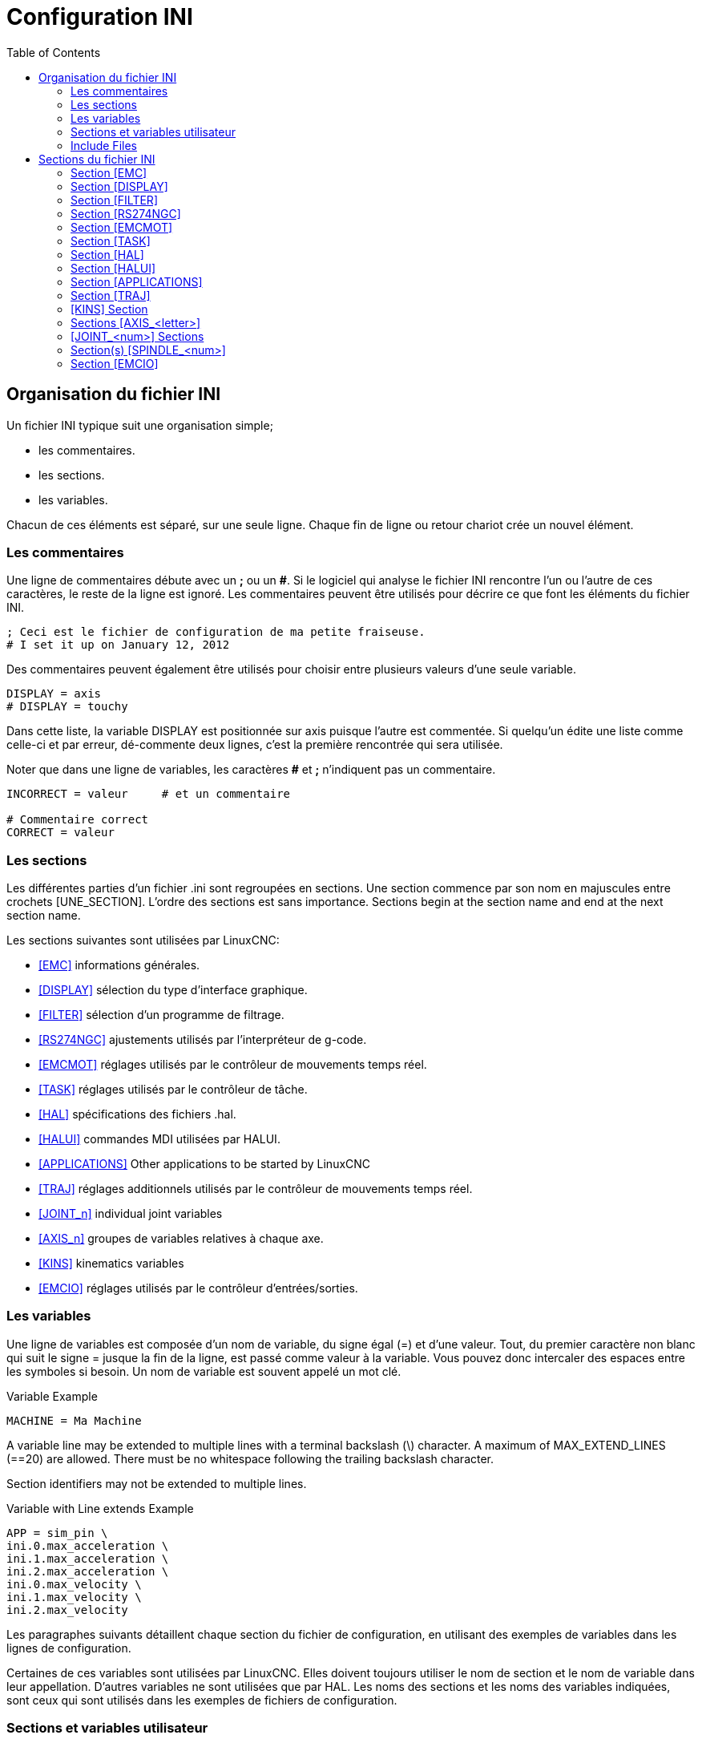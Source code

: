 :lang: fr
:toc:

[[cha:ini-configuration]]
= Configuration INI(((INI Configuration)))

// Custom lang highlight
// must come after the doc title, to work around a bug in asciidoc 8.6.6
:ini: {basebackend@docbook:'':ini}
:hal: {basebackend@docbook:'':hal}
:ngc: {basebackend@docbook:'':ngc}

== Organisation du fichier INI(((Fichier INI,Composants)))

Un fichier INI typique suit une organisation simple;

* les commentaires.
* les sections.
* les variables.

Chacun de ces éléments est séparé, sur une seule ligne. Chaque fin de
ligne ou retour chariot crée un nouvel élément.

=== Les commentaires (((Fichier INI,Composants,Commentaires)))

Une ligne de commentaires débute avec un *;* ou un *#*. Si le logiciel qui
analyse le fichier INI rencontre l'un ou l'autre de ces caractères, le
reste de la ligne est ignoré. Les commentaires peuvent être utilisés
pour décrire ce que font les éléments du fichier INI.

----
; Ceci est le fichier de configuration de ma petite fraiseuse.
# I set it up on January 12, 2012
----

Des commentaires peuvent également être utilisés pour choisir entre
plusieurs valeurs d'une seule variable.

----
DISPLAY = axis
# DISPLAY = touchy
----

Dans cette liste, la variable DISPLAY est positionnée sur
axis puisque l'autre est commentée. Si quelqu'un édite une
liste comme celle-ci et par erreur, dé-commente deux lignes, c'est la
première rencontrée qui sera utilisée.

Noter que dans une ligne de variables, les caractères *#* et *;*
n'indiquent pas un commentaire.

----
INCORRECT = valeur     # et un commentaire

# Commentaire correct
CORRECT = valeur
----

[[sub:ini:sections]]
=== Les sections(((Fichier INI,Composants,Sections)))

Les différentes parties d'un fichier .ini sont regroupées en sections.
Une section commence par son nom en majuscules entre crochets [UNE_SECTION].
L'ordre des sections est sans importance. Sections begin at the section
name and end at the next section name.

Les sections suivantes sont utilisées par LinuxCNC:

* <<sub:ini:sec:emc,[EMC]>> informations générales.
* <<sub:ini:sec:display,[DISPLAY]>> sélection du type d'interface graphique.
* <<sub:ini:sec:filter,[FILTER]>> sélection d'un programme de filtrage.
* <<sub:ini:sec:rs274ngc,[RS274NGC]>> ajustements utilisés par l'interpréteur de g-code.
* <<sub:ini:sec:emcmot,[EMCMOT]>> réglages utilisés par le contrôleur de mouvements temps réel.
* <<sub:ini:sec:task,[TASK]>> réglages utilisés par le contrôleur de tâche.
* <<sub:ini:sec:hal,[HAL]>> spécifications des fichiers .hal.
* <<sub:ini:sec:halui,[HALUI]>> commandes MDI utilisées par HALUI.
* <<sub:ini:sec:applications,[APPLICATIONS]>> Other applications to be started by LinuxCNC
* <<sub:ini:sec:traj,[TRAJ]>> réglages additionnels utilisés par le contrôleur de mouvements temps réel.
* <<sub:ini:sec:joint-num,[JOINT_n]>> individual joint variables
* <<sub:ini:sec:axis-letter,[AXIS_n]>> groupes de variables relatives à chaque axe.
* <<sub:ini:sec:kins,[KINS]>> kinematics variables
* <<sub:ini:sec:emcio,[EMCIO]>> réglages utilisés par le contrôleur d'entrées/sorties.

[[sub:ini:variables]]
=== Les variables(((Fichier INI,Composants,Variables)))

Une ligne de variables est composée d'un nom de variable, du signe
égal (=) et d'une valeur. Tout, du premier caractère non blanc qui suit
le signe = jusque la fin de la ligne, est passé comme valeur à la
variable. Vous pouvez donc intercaler des espaces entre les symboles si
besoin. Un nom de variable est souvent appelé un mot clé.

.Variable Example
----
MACHINE = Ma Machine
----

A variable line may be extended to multiple lines with a terminal backslash (\)
character.  A maximum of MAX_EXTEND_LINES (==20) are allowed.  There must be no
whitespace following the trailing backslash character.

Section identifiers may not be extended to multiple lines.

.Variable with Line extends Example
----
APP = sim_pin \
ini.0.max_acceleration \
ini.1.max_acceleration \
ini.2.max_acceleration \
ini.0.max_velocity \
ini.1.max_velocity \
ini.2.max_velocity
----

Les paragraphes suivants détaillent chaque section du fichier de configuration, en utilisant des exemples de variables dans les lignes
de configuration.

Certaines de ces variables sont utilisées par LinuxCNC. Elles doivent toujours utiliser le nom de section et le nom de variable dans leur
appellation. D'autres variables ne sont utilisées que par HAL. Les noms des sections et les noms des variables indiquées, sont ceux qui sont
utilisés dans les exemples de fichiers de configuration.

[[sub:ini:custom]]
=== Sections et variables utilisateur(((Fichier INI,Composants,Sections et variables utilisateur)))

Certaines configurations utilisent des sections utilisateur et des variables
personnalisées pour regrouper les paramètres en un seul emplacement pour améliorer la lisibilité du fichier INI.

Pour ajouter une variable utilisateur à une section LinuxCNC, inclure simplement
cette variable dans la section souhaitée.

.Exemple de variable utilisateur
----
[JOINT_0]
TYPE = LINEAR
...
SCALE = 16000
----

Pour utiliser une section de variable utilisateur dans un fichier HAL, ajouter
la section et la variable dans le fichier INI.

.Exemple de section utilisateur
----
[PROBE]
Z_FEEDRATE = 50
Z_OFFSET = 12
Z_SAFE_DISTANCE = -10
----

Pour utiliser une variable utilisateur dans un fichier HAL, utiliser les noms
de section et de variable en lieu et place de leurs valeurs.

.Exemple d'utilisation dans un fichier HAL
----
setp offset.1.offset [PROBE]Z_OFFSET
setp stepgen.0.position-scale [JOINT_0]SCALE
----

[NOTE]
La valeur stockée dans la variable doit correspondre au type spécifié pour la
pin du composant.

To use the custom variables in G-code, use the global variable syntax
`#<_ini[section]variable>`. The following example shows a simple
Z-axis touch-off routine for a router or mill using a probe plate.

.G-code Example
[source,{ngc}]
---------------------------------------------------------------------
G91
G38.2 Z#<_ini[probe]z_safe_distance> F#<_ini[probe]z_feedrate>
G90
G1 Z#5063
G10 L20 P0 Z#<_ini[probe]z_offset>
---------------------------------------------------------------------

[[sub:ini:include]]
=== Include Files(((Fichier INI,Composants,Include)))

An INI file may include the contents of another file by using a #INCLUDE directive.

.#INCLUDE Format
----
#INCLUDE filename
----

The filename can be specified as:

* a file in the same directory as the INI file
* a file located relative to the working directory
* an absolute file name (starts with a /)
* a user-home-relative file name (starts with a ~)

Multiple #INCLUDE directives are supported.

.#INCLUDE Examples
----
#INCLUDE joint_0.inc
#INCLUDE ../parallel/joint_1.inc
#INCLUDE below/joint_2.inc
#INCLUDE /home/myusername/myincludes/display.inc
#INCLUDE ~/linuxcnc/myincludes/rs274ngc.inc
----

The #INCLUDE directives are supported for one level of expansion only -- an
included file may not include additional files.  The recommended file extension
is .inc.  Do not use a file extension of .ini for included files.

[[sec:ini:sections]]
== Sections du fichier INI(((Fichier INI,Sections)))

[[sub:ini:sec:emc]]
=== Section [EMC](((Fichier INI,Sections,Section [EMC])))

* 'VERSION = $Revision: 1.5 $' - Le numéro de version du fichier INI. La valeur indiquée ici semble étrange, car elle est automatiquement mise
  à jour lors de l'utilisation du système de contrôle de révision. C'est une bonne idée de changer ce numéro à chaque fois que vous modifiez
  votre fichier. Si vous voulez le modifier manuellement, il suffit de changer le numéro sans toucher au reste.
* 'MACHINE = ma machine' - C'est le nom du contrôleur, qui est imprimé dans
  le haut de la plupart des fenêtres. Vous pouvez insérer ce que vous voulez ici
  tant que ça reste sur une seule ligne.
* 'DEBUG = 0' - Niveau de débogage 0 signifie qu'aucun message ne sera affiché
  dans le terminal pendant le fonctionnement de LinuxCNC. Les drapeaux de débogage
  ne sont généralement utiles que pour les développeurs.

[[sub:ini:sec:display]]
=== Section [DISPLAY](((Fichier INI,Sections,Section [DISPLAY])))

Les différentes interfaces graphiques utilisent différentes options
qui ne sont pas supportées par toutes les interfaces utilisateur.
Les deux principales interfaces pour LinuxCNC sont 'AXIS' et 'Touchy'.
Axis est une interface pour une utilisation avec un ordinateur
classique et
son moniteur, Touchy est à utiliser avec les ordinateurs à écran tactile.
Pour plus d'informations, voire la section Interfaces du
Manuel de l'utilisateur.

* 'DISPLAY = axis' - Le nom de l'interface graphique à utiliser. Les options
  disponibles sont les suivantes: 'axis',(((axis))) 'touchy',(((touchy))), 'tklinuxcnc',(((tklinuxcnc)))
* 'POSITION_OFFSET = RELATIVE' - Le système de coordonnées (RELATIVE ou MACHINE)
  à utiliser au démarrage de l'interface utilisateur. Le système de coordonnées
  RELATIVE reflète le G92 et le décalage d'origine G5x actuellement actifs.
* 'POSITION_FEEDBACK = ACTUAL' - Valeur de la position (COMMANDED ou ACTUAL) à
  afficher au démarrage de l'interface utilisateur. La position COMMANDED est la
  position exacte requise par LinuxCNC.
  La position ACTUAL est la position
  retournée par l'électronique des moteurs.
* 'DRO_FORMAT_MM = %+08.6f' - Over-ride the default DRO formatting in metric
  mode. (normally 3 decimal places, padded with spaces to 6 digits to the left)
  the example above will pad with zeros, display 6 decimal digits and force
  display of a + sign for positive numbers. Formatting follows Python practice.
  https://docs.python.org/2/library/string.html#format-specification-mini-language
  an error will be raised if the format can not accept a floating-point value.
* 'DRO_FORMAT_IN = % 4.1f' - Over-ride the default DRO formatting in imperial
  mode. (normally 4 decimal places, padded with spaces to 6 digits to the left)
  the example above will display only one decimal digit. Formatting follows
  Python practice.
  https://docs.python.org/2/library/string.html#format-specification-mini-language
  An error will be raised if the format can not accept a floating-point value.
* 'CONE_BASESIZE = .25' - Over-ride the default cone/tool base size of .5 in
  the graphics display
* 'MAX_FEED_OVERRIDE = 1.2' - La correction de vitesse maximum que l'opérateur
  peut utiliser. 1.2 signifie 120% de la vitesse programmée.
* 'MIN_SPINDLE_OVERRIDE = 0.5' - Correction de vitesse minimum de broche que
  l'opérateur pourra utiliser. 0.5 signifie 50% de la vitesse de broche
  programmée. (utile si il est dangereux de démarrer un programme avec une vitesse de broche trop basse).
* 'MIN_SPINDLE_0_OVERRIDE = 0.5' - The minimum spindle override the user may
  select. 0.5 means 50% of the programmed spindle speed. (This is used to
  set the minimum spindle speed).
  On multi spindle machine there will be entries for each spindle number. Qtvcp only.
* 'MAX_SPINDLE_OVERRIDE = 1.0' - Correction de vitesse maximum de broche que
  l'opérateur pourra utiliser. 1.0 signifie 100% de la vitesse de broche programmée.
* 'MAX_SPINDLE_0_OVERRIDE = 1.0' - The maximum feed override the user may select.
  1.2 means 120% of the programmed feed rate.
  On multi spindle machine there will be entries for each spindle number. Qtvcp only
* 'DEFAULT_SPINDLE_SPEED = 100' - Vitesse de broche par défaut quand celle-ci
  démarre en mode manuel. Dans AXIS, si cette variable est absente, la vitesse
  de démarrage est alors fixée à 1 tr/mn. Ce n'est pas la vitesse minimum.
  - _deprecated_ - use the [SPINDLE_n] section instead
* 'DEFAULT_SPINDLE_0_SPEED = 100' - The default spindle RPM when the spindle
  is started in manual mode. On multi spindle machine there will be entries for each spindle number. Qtvcp only
  - _deprecated_ - use the [SPINDLE_n] section instead
* 'SPINDLE_INCREMENT = 200' - The increment used when clicking increase/decrease buttons Qtvcp only
  - _deprecated_ - use the [SPINDLE_n] section instead
* 'MIN_SPINDLE_0_SPEED = 1000' - The minimum RPM that can be manually selected.
  On multi spindle machine there will be entries for each spindle number. Qtvcp only
  - _deprecated_ - use the [SPINDLE_n] section instead
* 'MAX_SPINDLE_0_SPEED = 20000' - The maximum RPM that can be manually selected.
  On multi spindle machine there will be entries for each spindle number. Qtvcp only
  - _deprecated_ - use the [SPINDLE_n] section instead
* 'PROGRAM_PREFIX = ~/linuxcnc/nc_files' - Répertoire par défaut des fichiers
  de g-codes et emplacement des M-codes définis par l'utilisateur.
  Les recherches de fichiers s'effectueront d'abords dans cet emplacement,
  avant les chemins des sous-programmes et des fichiers M utilisateur, si   il est spécifié dans la section [RS274NGC].
* 'INTRO_GRAPHIC = linuxcnc.gif' - L'image affichée sur l'écran d'accueil.
* 'INTRO_TIME = 5' - Durée d'affichage de l'écran d'accueil.
* 'CYCLE_TIME = 0.05' - Cycle time in seconds that display will sleep between   polls.
  Depending on the screen, this can be in seconds or ms (ms preferred).
  This is often the update rate rather then sleep time between updates.
  If the update time is not set right the screen can become unresponsive or very jerky.
  A value of 100ms (0.1 seconds) is a common setting though a range of 50 - 200ms (.05 - .2 seconds) may be useable.
  An under powered CPU may see improvement with a longer setting. Usually the default is fine.

[NOTE]
The following [DISPLAY] items are used by GladeVCP, see the
gladevcp:embeding-tab,embedding a tab section of the GladeVCP Chapter.
//<<gladevcp:integration-onglet,embedding a tab>> section of the GladeVCP Chapter. FIXME once gladevcp_es.adoc will be there

* 'EMBED_TAB_NAME=GladeVCP demo'
* 'EMBED_TAB_COMMAND=halcmd loadusr -Wn gladevcp gladevcp -c gladevcp -x {XID} -u ./gladevcp/hitcounter.py ./gladevcp/manual-example.ui'

[NOTE]
Different user interface programs use different options, and not every
option is supported by every user interface.
See <<cha:axis-gui,AXIS GUI>> document for AXIS details.
See <<cha:gmoccapy,gmoccapy>> document for Gmoccapy details.

* 'DEFAULT_LINEAR_VELOCITY = .25' - Vitesse minimum par défaut pour les jogs
  linéaires, en unités machine par seconde. Seulement utilisé dans l'interface AXIS.
* 'MIN_VELOCITY = .01' - Valeur approximative minimale du curseur de vitesse de jog.
* 'MAX_LINEAR_VELOCITY = 1.0' - Vitesse maximum par défaut pour les jogs linéaires, en unités machine par seconde. Seulement utilisé dans l'interface AXIS.
* 'MIN_LINEAR_VELOCITY = .01' - Approximativement la valeur minimale du curseur de vitesse de jog.
* 'DEFAULT_ANGULAR_VELOCITY = .25' - Vitesse minimum par défaut pour les jogs angulaires, en unités machine par seconde. Seulement utilisé dans l'interface AXIS.
* 'MIN_ANGULAR_VELOCITY = .01' - Valeur approximative minimale du curseur de vitesse angulaire de jog.
* 'MAX_ANGULAR_VELOCITY = 1.0' - Vitesse maximum par défaut pour les jogs angulaires, en unités machine par seconde. Seulement utilisé dans l'interface AXIS.
* 'INCREMENTS = 1 mm, .5 mm, ...' - Définit les incréments disponibles pour   le jog incrémental. Les incréments peuvent être utilisés pour remplacer la
  valeur par défaut. Ces valeurs doivent contenir des nombres décimaux
  (ex. 0.1000) ou des nombres fractionnaires (ex. 1/16), éventuellement suivis
  par une unité parmi 'cm', 'mm', 'um', 'inch', 'in' ou 'mil'. Si aucune unité n'est spécifiée, les unités natives de la machine seront utilisées.
  Distances métriques et impériales peuvent être mélangées +
  'INCREMENTS = 1 inch, 1 mil, 1 cm, 1 mm, 1 um' sont des entrées valides.
* 'GRIDS = 10 mm, 1 in, ...' - Defines the preset values for grid lines.
  The value is interpreted the same way as 'INCREMENTS'.
* 'OPEN_FILE = /chemin/complet/du/fichier.ngc'
  Le fichier ngc à utiliser au démarrage d'AXIS. Utilisez une chaîne vide ""
  et aucun fichier ne sera chargé au démarrage.
* 'EDITOR = gedit' - L'éditeur à utiliser lors du choix 'Éditer fichier' du
  menu d'AXIS, pour éditer le G-code. Ceci doit être configuré pour que cet item
  de menu s'active. Une autre possibilité valide
  est: 'gnome-terminal -e nano'.
* 'TOOL_EDITOR = tooledit' - L'éditeur de texte à utiliser pour éditer les
  tables d'outils. (par exemple en sélectionnant "Fichiers > Éditer la table.
  d'outils" dans le menu d'Axis). D'autres entrées comme 'gedit',
  'gnome-terminal -e vim', 'gvim' ou 'nano' sont valides.
* 'PYVCP = /filename.xml' - Le fichier de description du panneau PyVCP.
  Voir la section PyVCP.
* 'PYVCP_POSITION = BOTTOM' - The placement of the PyVCP panel in the AXIS user interface.
  If this variable is omitted the panel will default to the right side. The only valid
  alternative is BOTTOM. See the <<cha:pyvcp,PyVCP Chapter>> for more information.
* 'LATHE = 1' - Passe l'affichage en mode tour, avec vue de dessus et la visu soit en rayon, soit en diamètre.
* 'BACK_TOOL_LATHE = 1' - Any non-empty value (including "0") causes axis to use "back tool lathe mode" with inverted X axis.
* 'FOAM = 1' - Any non-empty value (including "0") causes axis to change the display for foam-cutter mode.
* 'GEOMETRY = XYZABCUVW' - Controls the *preview* and *backplot* of motion.
  This item consists of a sequence of axis letters and control characters:

. The letters X,Y,Z specify translation along the named coordinate.
. The letters A,B,C specify rotation about the corresponding axes X,Y,Z.
. The letters U,V,W specify translation along the related axes X,Y,Z.
. Each letter specified must occur in [TRAJ]COORDINATES to have an effect.
. A "*-*" character preceding any letter inverts the direction of the operation.
. The translation and rotation operations are evaluated *right-to-left*.
  So using GEOMETRY=XYZBC specifies a C rotation followed by a B rotation
  followed by Z,Y,X translations.  (The ordering of consecutive translation
  letters is immaterial.)
. If the "*!*" special character appears anywhere in the sequence, rotations
  for the A,B,C axis letters respect the offsets (G5x, G92) applied to X,Y,Z.
. The proper GEOMETRY string depends on the machine configuration and
  the kinematics used to control it. The order of the letters is important.
  For example, rotating around C then B is different than rotating
  around B then C.
. Rotations are by default applied with respect to the machine origin.
  Example: GEOMETRY=CXYZ first translates the control point to X,Y,Z and then
  performs a C rotation about the Z axis centered at the machine origin.
. Rotations applied after translations may use the "*!*" provision to
  act with respect to the current machine offset. Example: GEOMETRY=!CXYZ
  translates the control point to the X,Y,Z position and then performs
  a C rotation about the machine origin displaced by the current G5x,G92
  X,Y,Z offsets.  (Changing offsets may require a program reload).
. UVW translation example: GEOMETRY=XYZUVW causes UVW to move in the
  coordinate system of the tool and XYZ to move in the coordinate system
  of the material.
. Foam-cutting machines (FOAM = 1) should specify "XY;UV" or leave the
  value blank even though this value is presently ignored in foam-cutter
  mode.
  A future version may define what ";" means, but if it does "XY;UV"
  will mean the same as the current foam default.

[NOTE]
If no [DISPLAY]GEOMETRY is included in the inifile, a default is provided
by the [DISPLAY]DISPLAY gui program (typically "XYZABCUVW")

* 'ARCDIVISION = 64' - Ajuste la valeur de prévisualisation des arcs. Les arcs sont visualisés en les divisant par un nombre de lignes droites; un semi-cercle
  est divisé en 'ARCDIVISION' de tronçons. Les valeurs élevées donnent une meilleure précision à la pré-visualisation, mais sont plus lentes et donne un
  écran plus saccadé. Les petites valeurs sont moins précises mais plus rapides, l'affichage résultant est plus rapide. La valeur par défaut de 64
  signifie qu'un cercle de 3 pouces maximum sera affiché dans moins de 3 centièmes de mm, (.03%).footnote:[ Dans LinuxCNC 2.4 et précédents,
  la valeur par défaut était de 128.]
* 'MDI_HISTORY_FILE =' - Le nom du fichier d'historique des commandes MDI.
  Si rien n'est spécifié, Axis enregistrera cet historique dans '.axis_mdi_history' dans le répertoire home de l'utilisateur. C'est très
  pratique dans le cas de multiples configurations sur la même machine.
* 'JOG_AXES =' - The order in which jog keys are assigned to axis letters.
  The left and right arrows are assigned to the first axis letter, up and down to the second,
  page up/page down to the third, and left and right bracket to the fourth.
  If unspecified, the default is determined from the [TRAJ]COORDINATES, [DISPLAY]LATHE and [DISPLAY]FOAM values.
* 'JOG_INVERT =' - For each axis letter, the jog direction is inverted.
  The default is "X" for lathes and blank otherwise.

[NOTE]
The settings for 'JOG_AXES' and 'JOG_INVERT' apply to world mode jogging by axis coordinate letter
and are in effect while in world mode after successful homing. When operating in joint
mode prior to homing, keyboard jog keys are assigned in a fixed sequence:
left/right: joint0,
up/down: joint1, page up/page down: joint2, left/right bracket: joint3

* 'USER_COMMAND_FILE = mycommands.py' -- The name of an optional, configuration-specific
  python file sourced by the axis gui instead of the user-specific file `~/.axisrc`.

[NOTE]
The following [DISPLAY] item is used by the TKLinuxCNC interface only.

* 'HELP_FILE = tklinucnc.txt' - Path to help file.

[[sub:ini:sec:filter]]
=== Section [FILTER](((Fichier INI,Sections,Section [FILTER])))

AXIS a la possibilité d'envoyer les fichiers chargés au travers d'un programme de
filtrage. Ce filtrage peut réaliser toutes sortes de tâches. Parfois aussi simple
que s'assurer que le programme se termine bien par M2, ou parfois aussi compliqué
que détecter si le fichier d'entrée est une image et en générer le G-code pour graver la forme qu'il à ainsi défini.
La section '[FILTER]' du fichier INI, contrôle comment les filtres fonctionnent.
Premièrement, pour chaque type de fichier, écrire une ligne 'PROGRAM_EXTENSION'.
Puis, spécifier le programme à exécuter pour chaque type de filtre. Ce
programme reçoit le nom du fichier d'entrée dans son premier argument, il
doit écrire le code RS274/NGC sur la sortie standard. C'est cette sortie qui
sera affichée dans la zone de texte, pré-visualisée dans la zone du parcours
d'outil et enfin, exécutée par LinuxCNC quand il sera mis en marche.

* `PROGRAM_EXTENSION = .extension Description`

Si votre fichier de sortie est tout en majuscules, vous devez ajouter
la ligne suivante:

----
PROGRAM_EXTENSION = .NGC XYZ Post Processor
----

Les lignes suivantes ajoutent le support pour le convertisseur 'image-to-gcode'
fourni avec LinuxCNC:

----
PROGRAM_EXTENSION = .png,.gif,.jpg # Greyscale Depth Image
  png = image-to-gcode
  gif = image-to-gcode
  jpg = image-to-gcode
----

An example of a custom G-code converter located in the linuxcnc directory.

----
PROGRAM_EXTENSION = .gcode 3D Printer
  gcode = /home/mill/linuxcnc/convert.py
----

NOTE: The program file associated with an extension must have either the full
path to the program or be located in a directory that is on the system path.

Il est également possible de spécifier un interpréteur:

----
PROGRAM_EXTENSION = .py Python Script
  py = python
----

De cette façon, n'importe quel script Python pourra être ouvert et ses sorties
seront traitées comme du g-code. Un exemple de script de ce genre est disponible: nc_files/holecircle.py.
Ce script crée le G-code pour percer une série de trous séquents à la périphérie d'un cercle.
De nombreux générateurs de G-code sont par ailleurs disponibles sur le wiki:
http://wiki.linuxcnc.org/cgi-bin/wiki.pl?Simple_LinuxCNC_G-Code_Generators[à la
page des générateurs de G-code].

Les filtres Python doivent utiliser la fonction 'print' pour sortir le résultat dans Axis.

Cet exemple de programme filtre un fichier et ajoute un axe W correspondant à
l'axe Z. Il marchera selon la présence d'un espace entre chaque mot d'axe.

----
#!/usr/bin/env python3

import sys

def main(argv):

  openfile = open(argv[0], 'r')
  file_in = openfile.readlines()
  openfile.close()

  file_out = []
  for line in file_in:
    # print(line)
    if line.find('Z') != -1:
      words = line.rstrip('\n')
      words = words.split(' ')
      newword = ''
      for i in words:
        if i[0] == 'Z':
          newword = 'W'+ i[1:]
      if len(newword) > 0:
        words.append(newword)
        newline = ' '.join(words)
        file_out.append(newline)
    else:
      file_out.append(line)
  for item in file_out:
    print("%s" % item)

if __name__ == "__main__":
  main(sys.argv[1:])
----

* `FILTER_PROGRESS=%d`
  Si la variable d'environnement AXIS_PROGRESS_BAR est activée, alors les lignes
  écrites sur stderr de la forme ci-dessus activeront la barre de progression d'AXIS qui donnera le pourcentage. Cette fonctionnalité devrait être utilisée par tous les filtres susceptibles de
  fonctionner pendant un long moment.

[[sub:ini:sec:rs274ngc]]
=== Section [RS274NGC](((Fichier INI,Sections,Section [RS274NGC])))

* 'PARAMETER_FILE = monfichier.var' - (((PARAMETER FILE)))
  Le fichier situé dans le même répertoire que le fichier INI qui contiendra les paramètres
  utilisés par l'interpréteur (enregistré entre chaque lancement).
* 'ORIENT_OFFSET = 0' - (((ORIENT OFFSET )))
  Une valeur flottante ajoutée au paramètre R d'une opération <<mcode:m19,d'orientation de la broche par M19>>. Utilisée pour
  définir une position zéro quelconque quelle que soit l'orientation de montage du codeur de broche.
* 'RS274NGC_STARTUP_CODE = G17 G20 G40 G49 G64 P0.001 G80 G90 G92 G94 G97 G98' - (((RS274NGC STARTUP CODE)))
  Une chaine de codes NGC qui sera utilisée
  pour initialiser l'interpréteur. Elle ne se substitue pas à la
  spécification des G-codes modaux du début de chaque fichier ngc. Les
  codes modaux des machines diffèrent, ils pourraient être modifiés par
  les G-codes interprétés plutôt dans la session.
* 'SUBROUTINE_PATH = ncsubroutines:/tmp/testsubs:lathesubs:millsubs' - (((SUBROUTINE PATH)))
  Spécifie une liste, séparée par (:) d'au maximum 10
  répertoires dans lesquels seront cherchés les fichier de sous-programme
  spécifiés dans le g-code. Ces répertoires sont inspectés après que ne le
  soit [DISPLAY]PROGRAM_PREFIX (si il est spécifié) et avant que ne le soit
  [WIZARD]WIZARD_ROOT (si il est spécifié). les recherches s'effectuent dans
  l'ordre dans lequel les chemins sont listés. La première occurrence avec le
  sous-programme recherché est utilisée. Les répertoires sont spécifiés
  relativement au répertoire courant du fichier INI ou par des chemins
  absolus. La liste ne doit contenir aucun espace blanc.
* 'CENTER_ARC_RADIUS_TOLERANCE_INCH = n' Default 0.00005
* 'CENTER_ARC_RADIUS_TOLERANCE_MM = n' Default 0.00127
* 'USER_M_PATH = myfuncs:/tmp/mcodes:experimentalmcodes' - (((USER M PATH)))
  Spécifie une liste de répertoires, séparés par (:) (sans aucun espace blanc) pour les fonctions définies par l'utilisateur. Les
  répertoires sont spécifiés par rapport au répertoire courant pour les
  fichiers ini ou en chemins absolus. La liste ne doit contenir aucun espace blanc.
+
Une recherche est faite pour chaque fonction utilisateur définie possible, typiquement
(M100-M199). L'ordre de recherche est le suivant:
+
. [DISPLAY]PROGRAM_PREFIX (si il est spécifié)
. Si [DISPLAY]PROGRAM_PREFIX n'est pas spécifié, cherche dans le répertoire par défaut: nc_files
. Recherche ensuite dans chaque répertoire de la liste [RS274NGC]USER_M_PATH
+
Le premier M1xx trouvé au cours de la recherche est utilisé pour chaque M1xx.
+
[NOTE]
'USER_DEFINED_FUNCTION_MAX_DIRS=5' - Défini le nombre maximum de répertoires au moment de la compilation.

* 'INI_VARS = 1' Default 1
  Allows G-code programs to read values from the INI file using the format #<_ini[section]name>.
  See <<sec:overview-parameters,G-code Parameters>>.
* 'HAL_PIN_VARS = 1' Default 1
  Allows G-code programs to read the values of HAL pins using the format #<_hal[Hal item]>.
  Variable access is read-only.
  See <<sec:overview-parameters,G-code Parameters>> for more details and an important caveat.
* 'RETAIN_G43 = 0' Default 0
  When set, you can  turn on G43 after loading the first tool, and then not worry about it through the program.
  When you finally unload the last tool, G43 mode is canceled.
* 'OWORD_NARGS = 0' Default 0
  If this feature is enabled then a called subroutine can determine the
  number of actual positional parameters passed by inspecting the +#<n_args>+ parameter.
* 'NO_DOWNCASE_OWORD = 0' Default 0
  Preserve case in O-word names within comments if set, enables reading of
  mixed-case HAL items in structured comments like '(debug, #<_hal[MixedCaseItem])'.
* 'OWORD_WARNONLY = 0' Default 0
  Warn rather than error in case of errors in O-word subroutines.

[NOTE]
The above six options were controlled by the 'FEATURES' bitmask
in versions of LinuxCNC prior to 2.8. This INI tag will no longer work.

[NOTE]
[WIZARD]WIZARD_ROOT est un chemin de recherche valide mais l'assistant n'est
pas encore complétement implémenté et les résultats, découlant de son utilisation, sont imprévisibles.

* 'REMAP=M400  modalgroup=10 argspec=Pq ngc=myprocedure'
  See <<cha:remap,Remap Extending G-Code>> chapter for details.
* 'ON_ABORT_COMMAND=O <on_abort> call'
  See <<cha:remap,Remap Extending G-Code>> chapter for details.

[[sub:ini:sec:emcmot]]
=== Section [EMCMOT](((Fichier INI,Sections,Section [EMCMOT])))

This section is a custom section and is not used by LinuxCNC directly. Most
configurations use values from this section to load the motion controller. For
more information on the motion controller see the <<sec:motion,Motion>>
Section.

* 'EMCMOT = motmod' - Utilise typiquement le nom du contrôleur de mouvement.
* 'BASE_PERIOD = 50000' - (((BASE PERIOD))) (HAL) Période de base des tâches, exprimée en ns.
* 'SERVO_PERIOD = 1000000' - (((SERVO PERIOD))) (hal) Période de la tâche 'Servo', exprimée également en nanosecondes.
* 'TRAJ_PERIOD = 1000000' - (((TRAJ PERIOD))) (hal) Période du 'planificateur
  de trajectoire', exprimée en nanosecondes.
* 'COMM_TIMEOUT = 1.0' - Number of seconds to wait for Motion (the
  realtime part of the motion controller) to acknowledge receipt of
  messages from Task (the non-realtime part of the motion controller).
* HOMEMOD = alternate_homing_module [home_parms=value]
  The HOMEMOD variable is optional.  If specified, use a specified (user-built)
  module instead of the default (homemod).  Module parameters (home_parms) may be
  included if supported by the named module.  The setting may be overridden
  from the command line using the -m option ($linuxcnc -h)

[[sub:ini:sec:task]]
=== Section [TASK](((Fichier INI,Sections,Section [TASK])))

* 'TASK = milltask' -
  Indique le nom de la 'tâche' exécutable. La tâche réalise différentes actions, telles que communiquer avec les interfaces utilisateur au
  dessus de NML, communiquer avec le planificateur de mouvements temps réel dans
  la mémoire partagée non-HAL, et interpréter le g-code.
  Actuellement il n'y a qu'une seule tâche exécutable qui fait sens pour
  99,9% des utilisateurs, milltask.
* 'CYCLE_TIME = 0.010' -
  Période exprimée en secondes, à laquelle TASK va tourner. Ce paramètre affecte l'intervalle de polling lors de l'attente de
  la fin d'un mouvement, lors de l'exécution d'une pause d'instruction et quand
  une commande provenant d'une interface utilisateur est acceptée. Il
  n'est généralement pas nécessaire de modifier cette valeur.

[[sub:ini:sec:hal]]
=== Section [HAL](((Fichier INI,Sections,Section [HAL])))

* 'HALFILE = example.hal' - Exécute le fichier 'example.hal' au démarrage.
  Si 'HALFILE'  est spécifié plusieurs fois, les fichiers sont exécutés dans
  l'ordre de leur apparition dans le fichier INI. Presque toutes les
  configurations auront au moins un 'HALFILE' . Les systèmes à moteurs
  pas à pas ont généralement deux de ces fichiers, un qui spécifie la
  configuration générale des moteurs 'core_stepper.hal' et un qui spécifie le brochage des sorties 'xxx_pinout.hal'.

HALFILES are found using a search.
If the named file is found in the directory containing the ini file, it is used.
If the named file is not found in this ini file directory, a search is made using a system library of halfiles.

If LinuxCNC is started with the linuxcnc script using the "-H dirname" option,
the specified dirname is prepended to the search described above so that
"dirname" is searched first.  The "-H dirname" option may be specified more
than once, directories are prepended in order.

A HALFILE may also be specified as an absolute path (when the name starts with
a '/' character).  Absolute paths are not recommended as their use may limit
relocation of configurations.

* 'HALFILE = texample.tcl [arg1 [arg2] ...]' - Execute the tcl file 'texample.tcl'
  at start up with arg1, arg2, etc as ::argv list.  Files with a .tcl suffix are
  processed as above but use haltcl for processing  See the
  <<cha:haltcl,HALTCL Chapter>> for more information.
* 'HALFILE = LIB:sys_example.hal' - Execute the system library file 'sys_example.hal' at start up.
  Explicit use of the LIB: prefix causes use of the system library HALFILE without searching the ini file directory.
* 'HALFILE = LIB:sys_texample.tcl [arg1 [arg2 ...]]' - Execute the system library file 'sys_texample.tcl' at start up.
  Explicit use of the LIB: prefix causes use of the system library HALFILE without searching the ini file directory.

HALFILE items specify files that loadrt Hal components and make signal
connections between component pins.  Common mistakes are 1) omission of the
addf statement needed to add a component's function(s) to a thread, 2)
incomplete signal (net) specifiers.  Omission of required addf statements is
almost always an error.  Signals usually include one or more input
connections and a single output (but both are not strictly required).
A system library file is provided to make checks for these conditions and
report to stdout and in a popup gui:

----
HALFILE = LIB:halcheck.tcl [nopopup]
----

[NOTE]
The LIB:halcheck.tcl line should be the last [HAL]HALFILE.
Specify the 'nopopup' option to suppress the popup message and allow immediate starting.
Connections made using a POSTGUI_HALFILE are not checked.

* 'TWOPASS=ON' - Utilise le processus 'twopass' (double passe) pour charger
  les composants HAL. Avec le processus TWOPASS, tous les fichiers [HAL]HALFILES
  sont premièrement lus et les occurrences multiples des directives à loadrt
  pour chaque module sont cumulées. Aucune commande HAL n'est exécutée à la première passe. These accumulated load commands are executed at the end of pass0.
  This accumulation allows load lines to be specified more than once for a given component (provided the names= names used are unique on each use).
  In the second pass (pass1), the HALFILES are reread and all commands except the previously executed load commands are executed.
* 'TWOPASS = nodelete verbose' - The TWOPASS feature can be activated with any non-null string including the keywords verbose and nodelete.
  The verbose keyword causes printing of details to stdout.
  The nodelete keyword preserves temporary files in /tmp.

For more information see the <<cha:hal-twopass,HAL TWOPASS>> chapter.

* 'HALCMD = command' - Exécute 'command' comme étant une simple commande hal.
  Si 'HAL' est spécifié plusieurs fois, les commandes sont exécutées dans
  l'ordre où elles apparaissent dans le fichier INI. Les lignes 'HAL'
  sont exécutées après toutes les lignes 'HALFILE'.
* 'SHUTDOWN = shutdown.hal' - Exécute le fichier 'shutdown.hal' quand LinuxCNC s'arrête. Selon les pilotes de matériel utilisés, il est ainsi possible de
  positionner les sorties sur des valeurs définies quand LinuxCNC s'arrête
  normalement. Cependant, parce qu'il n'y a aucune garantie que ce fichier sera
  exécuté (par exemple, dans le cas d'une panne de l'ordinateur), il ne
  remplace pas une véritable chaîne physique d'arrêt d'urgence ou
  d'autres dispositifs logiciels de protection des défauts de fonctionnement comme la pompe de charge ou le watchdog.
* 'POSTGUI_HALFILE = example2.hal' - (Seulement avec les interfaces TOUCHY et
  AXIS) Exécute 'example2.hal' après que l'interface graphique ait créé ses HAL pins. +
  See section <<sec:pyvcp-with-axis,pyVCP with Axis>> for more information.
* 'HALUI = halui' - adds the HAL user interface pins. +
  For more information see the <<cha:hal-user-interface,HAL User Interface>> chapter.

[[sub:ini:sec:halui]]
=== Section [HALUI](((Fichier INI,Sections,Section [HALUI])))

* 'MDI_COMMAND = G53 G0 X0 Y0 Z0' - Une commande MDI peut être exécuté en
  utilisant 'halui.mdi-command-00'. Incrémente le nombre pour chaque commande
  énumérée dans la section [HALUI].

[[sub:ini:sec:applications]]
=== Section [APPLICATIONS](((Fichier INI,Sections,Section [APPLICATIONS])))

LinuxCNC can start other applications before the specified gui is started.
The applications can be started after a specified delay to allow for
gui-dependent actions (like creating gui-specific hal pins).

* 'DELAY = value' - seconds to wait beore starting other applications.
  A delay may be needed if an application has dependencies on [HAL]POSTGUI_HALFILE actions or gui-created hal pins
  (default DELAY=0).
* 'APP = appname [arg1 [arg2 ...]]' - Application to be started.
  This specification can be included multiple times.
  The appname can be explicitly named as an absolute or tilde specified filename (first character is / or ~),
  a relative filename (first characters of filename are ./), or as a file in the inifile directory.
  If no executable file is found using these names, then the user search PATH is used to find the application. +
  Examples:
** Simulate inputs to hal pins for testing (using sim_pin -- a simple gui to set inputs to parameters,
   unconnected pins, or signals with no writers):
+
----
APP = sim_pin motion.probe-input halui.abort motion.analog-in-00
----
** Invoke halshow with a previuosly saved watchlist.
   Since linuxcnc sets the working directory to the directory for the inifile,
   you can refer to files in that directory (example: my.halshow):
+
----
APP = halshow my.halshow
----
** Alternatively, a watchlist file identified with a full pathname could be specified:
+
----
APP = halshow ~/saved_shows/spindle.halshow
----
** Open halscope using a previously saved configuration:
+
----
APP = halscope -i my.halscope
----

[[sub:ini:sec:traj]]
=== Section [TRAJ](((Fichier INI,Sections,Section [TRAJ])))

[WARNING]
====
The new Trajectory Planner (TP) is on by default.
If you have no TP settings in your [TRAJ] section - LinuxCNC defaults to: +
ARC_BLEND_ENABLE = 1 +
ARC_BLEND_FALLBACK_ENABLE = 0 +
ARC_BLEND_OPTIMIZATION_DEPTH = 50 +
ARC_BLEND_GAP_CYCLES = 4 +
ARC_BLEND_RAMP_FREQ = 100
====

La section [TRAJ] contient les paramètres généraux du module
planificateur de trajectoires de EMCMOT.

* 'ARC_BLEND_ENABLE = 1' - Turn on new TP.
  If set to 0 TP uses parabolic blending (1 segment look ahead).
  Default value 1.
* 'ARC_BLEND_FALLBACK_ENABLE = 0' - Optionally fall back to parabolic blends if the estimated speed is faster.
  However, this estimate is rough, and it seems that just disabling it gives better performance.
  Default value 0.
* 'ARC_BLEND_OPTIMIZATION_DEPTH = 50' - Look ahead depth in number of segments.
+
To expand on this a bit, you can choose this value somewhat arbitrarily.
Here's a formula to estimate how much 'depth' you need for a particular
config:
+
----
# n = v_max / (2.0 * a_max * t_c)
# where:
# n = optimization depth
# v_max = max axis velocity (UU / sec)
# a_max = max axis acceleration (UU / sec)
# t_c = servo period (seconds)
----
+
So, a machine with a maximum axis velocity of 10 IPS, a max acceleration
of 100 IPS^2, and a servo period of 0.001 sec would need:
+
10 / (2.0 * 100 * 0.001) = 50 segments to always reach maximum velocity
along the fastest axis.
+
In practice, this number isn't that important to tune, since the
look ahead rarely needs the full depth unless you have lots of very short
segments. If during testing, you notice strange slowdowns and can't
figure out where they come from, first try increasing this depth using
the formula above.
+
If you still see strange slowdowns, it may be because you have short
segments in the program. If this is the case, try adding a small
tolerance for Naive CAM detection. A good rule of thumb is this:
+
----
# min_length ~= v_req * t_c
# where:
# v_req = desired velocity in UU / sec
# t_c = servo period (seconds)
----
+
If you want to travel along a path at 1 IPS = 60 IPM, and your servo
period is 0.001 sec, then any segments shorter than min_length will slow
the path down. If you set Naive CAM tolerance to around this min length,
overly short segments will be combined together to eliminate this
bottleneck. Of course, setting the tolerance too high means big path
deviations, so you have to play with it a bit to find a good value. I'd
start at 1/2 of the min_length, then work up as needed.
* 'ARC_BLEND_GAP_CYCLES = 4' How short the previous segment must be before the trajectory planner 'consumes' it.
+
Often, a circular arc blend will leave short line segments in between
the blends. Since the geometry has to be circular, we can't blend over
all of a line if the next one is a little shorter. Since the trajectory
planner has to touch each segment at least once, it means that very tiny
segments will slow things down significantly. My fix to this way to
"consume" the short segment by making it a part of the blend arc. Since
the line+blend is one segment, we don't have to slow down to hit the
very short segment. Likely, you won't need to touch this setting.
* 'ARC_BLEND_RAMP_FREQ = 20' - This is a 'cutoff' frequency for using ramped velocity.
+
'Ramped velocity' in this case just means constant acceleration over the whole segment.
This is less optimal than a trapezoidal velocity profile, since the acceleration is not maximized.
However, if the segment is short enough, there isn't enough time to accelerate much before we hit the next segment.
Recall the short line segments from the previous example.
Since they're lines, there's no cornering acceleration, so we're free to accelerate up to the requested speed.
However, if this line is between two arcs, then it will have to quickly decelerate again to be within the maximum speed of the next segment.
This means that we have a spike of acceleration, then a spike of deceleration, causing a large jerk, for very little performance gain.
This setting is a way to eliminate this jerk for short segments.
+
Basically, if a segment will complete in less time than 1 /
ARC_BLEND_RAMP_FREQ, we don't bother with a trapezoidal velocity profile
on that segment, and use constant acceleration. (Setting
ARC_BLEND_RAMP_FREQ = 1000 is equivalent to always using trapezoidal
acceleration, if the servo loop is 1kHz).
+
You can characterize the worst-case loss of performance by comparing the
velocity that a trapezoidal profile reaches vs. the ramp:
+
----
# v_ripple = a_max / (4.0 * f)
# where:
# v_ripple = average velocity "loss" due to ramping
# a_max = max axis acceleration
# f = cutoff frequency from INI
----
+
For the aforementioned machine, the ripple for a 20Hz cutoff frequency
is 100 / (4 * 20) = 1.25 IPS. This seems high, but keep in mind that it
is only a worst-case estimate. In reality , the trapezoidal motion
profile is limited by other factors, such as normal acceleration or
requested velocity, and so the actual performance loss should be much
smaller. Increasing the cutoff frequency can squeeze out more
performance, but make the motion rougher due to acceleration
discontinuities. A value in the range 20Hz to 200Hz should be reasonable
to start.

Finally, no amount of tweaking will speed up a toolpath with lots of
small, tight corners, since you're limited by cornering acceleration.

* 'SPINDLES = 3' - The number of spindles to support. It is imperative that this
  number matches the "num_spindles" parameter passed to the motion module.
* 'COORDINATES = X Y Z' - Les noms des axes à contrôler.
  X, Y, Z, A, B, C, U, V
  et W sont valides. Seuls les axes nommés dans 'COORDINATES' seront acceptés dans
  le G-code. Cela n'a aucun effet sur l'ordonnancement des noms d'axes depuis
  le G-code (X- Y- Z-) jusqu'aux numéros d'articulations. Pour une 'cinématique
  triviale', X est toujours l'articulation 0, A est toujours l'articulation 3,
  U est toujours l'articulation 6 et ainsi de suite. Il est permis d'écrire les
  noms d'axe par paire (ex: X Y Y Z pour une machine à portique) mais
  cela n'a aucun effet.
* 'LINEAR_UNITS=<units>' - (((LINEAR UNITS)))Le nom des unités utilisées dans
  le fichier INI. Les choix possibles sont 'in', 'inch', 'imperial', 'metric',
  'mm'. Cela n'affecte pas les unités linéaires du code NC (pour cela il y a les mots G20 et G21).
* 'ANGULAR_UNITS=<units>' - (((ANGULAR UNITS)))Le nom des unités utilisées
  dans le fichier INI. Les choix possibles sont 'deg', 'degree' (360 pour un
  cercle), 'rad', 'radian' (2pi pour un cercle), 'grad', ou 'gon' (400 pour un
  cercle). Cela n'affecte pas les unités angulaires du code NC. Dans le code RS274NGC, les mots A-, B- et C- sont toujours exprimés en degrés.
* 'DEFAULT_LINEAR_VELOCITY = 0.0167' - La vitesse initiale de jog des axes linéaires,
  en unités par seconde. La valeur indiquée ici correspond à une unité par minute.
* 'DEFDEFAULT_LINEAR_ACCELERATIONAULT_ACCELERATION = 2.0' - Dans les machines à cinématique non triviale,
  l'accélération utilisée pour 'teleop' jog (espace cartésien), en unités machine par seconde par seconde.
* 'MAX_LINEAR_VELOCITY = 5.0' - (((MAX VELOCITY))) Vitesse maximale de déplacement
  pour les axes, exprimée en unités machine par seconde. La valeur indiquée est
  égale à 300 unités par minute.
* 'MAX_LINEAR_ACCELERATION = 20.0' - (((MAX ACCELERATION))) Accélération maximale pour
  les axes, exprimée en unités machine par seconde par seconde.
* 'POSITION_FILE = position.txt' - Si réglée à une valeur non vide, les
  positions des axes (joins) sont enregistrées dans ce fichier.
  Cela permet donc
  de redémarrer avec les mêmes coordonnées que lors de l'arrêt, ce qui suppose,
  que hors puissance, la machine ne fera aucun 
  mouvement pendant tout son arrêt.
  C'est utile pour les petites machines sans contact d'origine machine.
  Si vide, les positions ne seront pas enregistrées et commenceront à 0 à
  chaque fois que LinuxCNC démarrera.
* 'NO_FORCE_HOMING = 1' - LinuxCNC oblige implicitement l'utilisateur à
  référencer la machine par une prise d'origine machine avant de pouvoir lancer
  un programme ou exécuter une commande dans le MDI, seuls les mouvements de Jog
  sont autorisés avant les prises d'origines. Mettre NO_FORCE_HOMING = 1
  permet à l'opérateur averti de s'affranchir de cette restriction de
  sécurité lors de la phase de mise
  au point de la machine.

[WARNING]
====
'NO_FORCE_HOMING = 1' permettra à la machine de franchir les limites logicielles pendant les mouvements ce qui n'est pas souhaitable pour un fonctionnement normal!
====

* 'HOME = 0 0 0' - Coordonnées de l'origine machine
  de chaque axe. De nouveau,
  pour une machine 4 axes, vous devrez avoir 0 0 0 0.
  Cette valeur est utilisée
  uniquement pour les machines à cinématique non triviale. Sur les
  machines avec cinématique triviale,
  cette valeur est ignorée.
* TPMOD = alternate_trajectory_planning module [tp_parms=value] +
  The TPMOD variable is optional.  If specified, use a specified (user-built)
  module instead of the default (tpmod).  Module parameters (tp_parms) may be
  included if supported by the named module.  The setting may be overridden
  from the command line using the -t option ($linuxcnc -h)

[[sub:ini:sec:kins]]
=== [KINS] Section(((Fichier INI,Sections,Section [KINS])))

* 'JOINTS = 3' - (Cette variable de configuration est utilisée seulement par Axis et non par le planificateur de trajectoire du contrôleur de
  mouvement.) Elle spécifie le nombre d'articulations (moteurs) que
  comporte le système. Par exemple, une machine XYZ avec un seul moteur   pour chacun des 3 axes, comporte 3 articulations (joints). Une machine
  à portique avec un seul moteur sur deux de ses axes et deux moteurs sur le troisième axe, comporte 4 articulations (joints).
* 'KINEMATICS = trivkins' - Specify a kinematics module for the motion module.
  Guis may use this variable to specify the loadrt line in hal files for the motmod module.
  For more information on kinematics modules see the manpage: '$ man kins'

[[sub:ini:sec:axis-letter]]
=== Sections [AXIS_<letter>](((Fichier INI,Sections,Sections [AXIS_<letter>])))

The <letter> specifies one of: X Y Z A B C U V W

* 'MAX_VELOCITY = 1.2' - Vitesse maximum pour cet axe en unités machine par seconde.
* 'MAX_ACCELERATION = 20.0' - Accélération maximum pour cet axe en unités machine par seconde au carré.
* 'MIN_LIMIT = -1000' - (((MIN LIMIT))) Limite minimale des mouvements de cet
  axe (limite logicielle), en unités machine. Quand cette limite tend à être
  dépassée, le contrôleur arrête le mouvement.
  For a rotary axis (A,B,C typ)  with unlimited rotation having no MIN_LIMIT
  for that axis in the [AXIS_<letter>] section a value of -1e99 is used.
* 'MAX_LIMIT = 1000' - (((MAX LIMIT))) Limite maximale des mouvements de cet
  axe (limite logicielle), en unités machine. Quand cette limite tend à être
  dépassée, le contrôleur arrête le mouvement.
  For a rotary axis (A,B,C typ) with unlimited rotation having no MAX_LIMIT
  for that axis in the [AXIS_<letter>] section a value of 1e99 is used.
* 'WRAPPED_ROTARY = 1' - Lorsque ce paramètre est réglé à 1 pour un axe angulaire
  l'axe se déplace de 0 à 359.999 degrés. Les nombres positifs déplacent l'axe dans le sens positif et les nombres négatifs dans le sens négatif.
* 'LOCKING_INDEXER_JOINT = 4' - This value selects a joint to use for a locking indexer for the specified axis <letter>.
  In this example, the joint is 4 which would correspond to the B axis for a XYZAB system with trivkins (identity) kinematics.
  When set, a G0 move for this axis will initiate an unlock with the joint.4.unlock pin then wait for the joint.4.is-unlocked pin then move
  the joint at the rapid rate for that joint.
  After the move the joint.4.unlock will be false and motion will wait for joint.4.is-unlocked to go false.
  Moving with other joints is not allowed when moving a locked rotary joint.
  To create the unlock pins, use the motmod parameter:
+
----
unlock_joints_mask=jointmask
----
+
The jointmask bits are: (LSB)0:joint0, 1:joint1, 2:joint2, ...
+
Example: `loadrt motmod ... unlock_joints_mask=0x38`
creates unlock pins for joints 3,4,5
* 'OFFSET_AV_RATIO = 0.1' - If nonzero, this item enables the use of hal input pins for external axis offsets:
+
----
'axis.<letter>.eoffset-enable'
'axis.<letter>.eoffset-counts'
'axis.<letter>.eoffset-scale'
----

See the chapter: <<cha:external-offsets, 'External Axis Offsets'>> for
usage information.

[[sub:ini:sec:joint-num]]
=== [JOINT_<num>] Sections(((Fichier INI,Sections,Sections [JOINT_<num>])))

The <num> specifies the joint number 0 ... (num_joints-1)
The value of 'num_joints' is set by [KINS]JOINTS=

The [JOINT_0], [JOINT_1], etc. sections contains general parameters for
the individual components in the joint control module. The joint section
names begin numbering at 0, and run through the number of joints
specified in the [KINS]JOINTS entry minus 1.

Typically (for systems using 'trivkins kinematics', there is a 1:1
correspondence between a joint and an axis coordinate letter):

* JOINT_0 = X
* JOINT_1 = Y
* JOINT_2 = Z
* JOINT_3 = A
* JOINT_4 = B
* JOINT_5 = C
* JOINT_6 = U
* JOINT_7 = V
* JOINT_8 = W

Other kinematics modules with identity kinematics are available to support
configurations with partial sets of axes.  For example, using trivkins
with coordinates=XZ, the joint-axes relationships are:

* JOINT_0 = X
* JOINT_1 = Z

For more information on kinematics modules see the manpage: '$ man kins'

* 'TYPE = LINEAR' - Type des axes, soit LINEAR, soit ANGULAR.
* 'UNITS = inch' - (((UNITS))) Ce réglage écrase celui des variables
  [TRAJ] UNITS si il est spécifié. (ex: [TRAJ]LINEAR_UNITS si le TYPE de cet axe
  est LINEAR, [TRAJ]ANGULAR_UNITS si le TYPE de
  cet axe est ANGULAR)
* 'MAX_VELOCITY = 1.2' - Vitesse maximum pour cet axe en unités machine par seconde.
* 'MAX_ACCELERATION = 20.0' -
  Accélération maximum pour cet axe en unités machine par seconde au carré.
* 'BACKLASH = 0.000' - Valeur de compensation du jeu en unités machine.
  Peut être utilisée pour atténuer de petites déficiences du matériel utilisé
  pour piloter cet axe. Si un backlash est ajouté à un axe et que des moteurs
  pas à pas sont utilisés, la valeur de STEPGEN_MAXACCEL doit être 1.5 à 2
  fois plus grande que celle de MAX_ACCELERATION pour cet axe.
// add a link to machine units
* 'COMP_FILE = file.extension' - Fichier dans lequel est enregistrée une
  structure de compensation spécifique à cet axe. Le fichier peut être nommé
  'xscrew.comp', par exemple, pour l'axe X. Les noms de fichiers sont sensibles
  à la casse et peuvent contenir des lettres et/ou des chiffres. Les valeurs
  sont des triplets par ligne séparés par un espace. La première valeur
  est nominale (où elle devrait l'être). Les deuxième et troisième valeurs
  dépendront du réglage de  COMP_FILE_TYPE. Actuellement la
  limite de LinuxCNC est de 256 triplets par axe.
  Si COMP_FILE est spécifié,
  BACKLASH est ignoré. Les valeurs sont en unités machine.
+
If COMP_FILE is specified for a joint, BACKLASH is not used.

* 'COMP_FILE_TYPE = 0 ou 1' -Specifies the type of compensation file. The
  first value is the nominal (commanded) position for both types. +
  A 'COMP_FILE_TYPE' must be specified for each 'COMP_FILE'.
** 'Si 0:' Les deuxième et troisième valeurs spécifient la position en avant
   (de combien l'axe est en avance) et la position en arrière (de combien l'axe
   est en retard), positions qui correspondent à la position nominale.
   (decreasing value).
+
.Type 0 Example
----
-1.000 -1.005 -0.995
0.000 0.002 -0.003
1.000 1.003 0.998
----

** 'Si 1:' Les deuxième et troisième valeurs spécifient l'ajustement avant (à quelle distance de la valeur nominale lors d'un déplacement vers l'avant)
   et l'ajustement arrière (à quelle distance de la valeur nominale lors d'un déplacement vers l'arrière), positions qui correspondent à la position
   nominale.
+
.Type 1 Example
----
-1.000 0.005 -0.005
0.000 0.002 -0.003
1.000 0.003 -0.004
----

* 'MIN_LIMIT = -1000' - (((MIN LIMIT)))
  The minimum limit for joint motion, in machine units.
  When this limit is reached, the controller aborts joint motion.
  For a rotary joint with unlimited rotation having no MIN_LIMIT for that joint in the [JOINT_N] section a the value -1e99 is used.
* 'MAX_LIMIT = 1000' - (((MAX LIMIT)))
  The maximum limit for joint motion, in machine units.
  When this limit is reached, the controller aborts joint motion.
  For a rotary joint with unlimited rotation having no MAX_LIMIT for that joint in the [JOINT_N] section a the value 1e99 is used.

[NOTE]
====
For *identity* kinematics, the [JOINT_N]MIN_LIMIT,MAX_LIMIT settings must equal
or exceed the corresponding (one-to-one identity) [AXIS_L] limits.  These
settings are verified at startup when the trivkins kinematics modules is
specified.
====

[NOTE]
====
The [JOINT_N]MIN_LIMIT, MAX_LIMIT settings are enforced while jogging in joint
mode prior to homing.  After homing, [AXIS_L]MIN_LIMIT,MAX_LIMIT coordinate
limits are used as constraints for axis (coordinate letter) jogging and
by the trajectory planning used for G-code moves (programs and mdi commands).
The trajectory planner works in Cartesian space (XYZABCUVW) and has no
information about the motion of joints implemented by *any* kinematics module.
It is possible for joint limit violations to occur for G-code that obeys
trajectory planning position limits when non identity kinematics are used.  The
motion module always detects joint position limit violations and faults if they
occur during the execution of G-code commands.  See also related github issue
#97.
====

* 'MIN_FERROR = 0.010' - (((MIN FERROR))) Valeur indiquant, en unités machine, de combien le mobile peut dévier à très petite vitesse de la position commandée.
  Si MIN_FERROR est plus petit que FERROR, les deux produisent une rampe de
  points de dérive. Vous pouvez imaginer un graphe sur lequel une
  dimension représente la vitesse et l'autre, l'erreur tolérée. Quand la
  vitesse augmente, la quantité d'erreurs de suivi augmente également et   tend vers la valeur FERROR.
* 'FERROR = 1.0' - (((FERROR))) FERROR est le maximum d'erreur de suivi tolérable, en unités machine. Si la différence entre la position commandée et la
  position retournée excède cette valeur, le contrôleur désactive les calculs des servomoteurs, positionne toutes les sorties à 0.0 et coupe
  les amplis des moteurs. Si MIN_FERROR est présent dans le fichier .ini, une vitesse proportionnelle aux erreurs de suivi est utilisée. Ici, le
  maximum d'erreur de suivi est proportionnel à la vitesse, quand FERROR est appliqué à la vitesse rapide définie dans [TRAJ]MAX_VELOCITY et
  proportionnel aux erreurs de suivi pour les petites vitesses. L'erreur maximale admissible sera toujours supérieure à MIN_FERROR. Cela permet
  d'éviter que de petites erreurs de suivi sur les axes stationnaires arrêtent les mouvements de manière impromptue. Des petites erreurs de
  suivi seront toujours présentes à cause des vibrations, etc. La polarité des valeurs de suivi détermine comment les entrées sont
  interprétées et comment les résultats sont appliqués aux sorties. Elles peuvent généralement être réglées par tâtonnement car il n'y a que deux
  possibilités. L'utilitaire de calibration peut être utilisé pour les ajuster interactivement et vérifier les résultats, de sorte que les
  valeurs puissent être mises dans le fichier INI avec un minimum de difficultés. Cet utilitaire est accessible dans Axis depuis le menu
  'Machine' puis 'Calibration' et dans TkLinuxCNC depuis le menu 'Réglages' puis 'Calibration'.
* 'LOCKING_INDEXER = 1' - Quand ce paramètre est mis à 1, un mouvement en G0 sur cet axe va produire un signal de déblocage sur la pin 'axis.N.unlock', puis attendre le signal 'axis.N.is-unlocked' de cet axe pour déplacer l'axe à la vitesse rapide prévue pour cet axe. Après ce mouvement, le signal 'axis.N.unlock' retombera à false et les mouvements attendront que 'axis.N.is-unlocked' redevienne false. Le mouvement des autres axes n'est pas autorisé lors du mouvement d'un axe rotatif à verrou.

==== Homing

Les paramètres suivants sont relatifs aux prises d'origine, pour plus
d'informations, lire <<cha:homing-configuration,le chapitre sur la POM>>.

* 'HOME = 0.0' - La position à laquelle le mobile ira à la fin de la séquence de prise d'origine.
* 'HOME_OFFSET = 0.0' - Position du contact d'origine machine de l'axe ou de l'impulsion d'index, en <<sub:ini:sec:traj,unités machine>>. Lorsque le point
  d'origine est détecté pendant le processus de prise d'origine, c'est cette
  position qui est assignée à ce point. Dans le cas du partage de capteur entre
  l'origine et les limites d'axe et de l'utilisation d'une séquence de prise
  d'origine qui laisse le capteur dans l'état activé, la valeur de HOME_OFFSET
  peut être utilisée pour définir une position du capteur différente du 0 utilisé alors pour l'origine.
* 'HOME_SEARCH_VEL = 0.0' - (((HOME SEARCH VEL))) Vitesse du mouvement initial
  de prise d'origine, en unités machine par seconde. Une valeur de zéro suppose
  que la position courante est l'origine machine. Si la machine n'a pas de
  contact d'origine, laisser cette valeur à zéro.
* 'HOME_LATCH_VEL = 0.0' - Vitesse du mouvement de dégagement du contact
  d'origine, en unités machine par seconde.
  Sign denotes direction of travel.
* 'HOME_FINAL_VEL = 0.0' - Vitesse du mouvement final entre le contact d'origine
  et la position d'origine, en unités machine par seconde. Si cette variable est
  laissée à 0 ou absente, la vitesse de déplacement rapide est utilisée. Doit
  avoir une valeur positive.
* 'HOME_USE_INDEX = NO' - Si l'encodeur utilisé pour cet axe fournit une
  impulsion d'index et qu'elle est gérée par la carte contrôleur, il est possible
  de mettre sur Yes. Quand il est sur yes, il aura une incidence sur le type de
  séquence de prise d'origine utilisée.
  Currently, you can't home to index with steppers unless you're using stepgen in velocity mode and PID.
* 'HOME_INDEX_NO_ENCODER_RESET = NO' -
  Use YES if the encoder used for this joint does not reset its counter when
  an index pulse is detected after assertion of the joint index_enable hal pin.
  Applicable only for HOME_USE_INDEX = YES.
* 'HOME_IGNORE_LIMITS = NO' - Si la machine utilise un seul et même   contact comme limite d'axe et origine machine de l'axe. Cette variable devra
  alors être positionnée sur yes. Dans ce cas le contact de limite de cet axe est
  ignoré pendant la séquence de prise d'origines. Il est nécessaire de configurer
  la séquence pour qu'à la fin du mouvement le capteur ne reste pas dans l'état
  activé qui aboutirait finalement à un message d'erreur du capteur de limite.
* 'HOME_IS_SHARED = <n>' - Si l'entrée du contact d'origine est partagée par
  plusieurs axes, mettre <n> à 0 pour permettre la POM même si un des contacts
  partagés est déjà attaqué. Le mettre à 1 pour interdire la prise d'origine dans
  ce cas.
* 'HOME_ABSOLUTE_ENCODER = 0 | 1 | 2' - Used to indicate the joint uses an absolute encoder.
  At a request for homing, the current joint value is set to the 'HOME_OFFSET' value.
  If the 'HOME_ABSOLUTE_ENCODER' setting is 1, the machine makes the usual final move to the 'HOME' value.
  If the 'HOME_ABSOLUTE_ENCODER' setting is 2, no final move is made.
* 'HOME_SEQUENCE = <n>' - Utilisé pour définir l'ordre dans lequel les axes se succéderont lors d'une séquence de 'POM générale'.
  *<n>* commence à 0,
  Additional sequences may be specified with numbers increasing by 1 (in absolute value).
  Aucun numéro ne peut être sauté. Si cette variable est absente ou à -1, la POM de l'axe
  ne pourra pas être exécutée par la commande 'POM générale'. La POM de
  plusieurs axes peut se dérouler simultanément.
  A negative sequence number is used to defer the final move for all joints having that (negative or positive) sequence number.
  For additional info, see: <<sec:homing-section,HOME SEQUENCE>>.
* 'VOLATILE_HOME = 0' - Lorsqu'il est activé (mis à 1), l'origine machine de
  cette articulation sera effacée si la machine est en marche et que l'arrêt d'urgence est activé. Ceci est utile si la machine possède des contacts
  d'origine mais n'a pas de retour de position comme une machine à moteur pas à pas de type pas/direction.

==== Servomoteurs

These parameters are relevant to joints controlled by servos.

[WARNING]
The following are custom INI file entries that you may find in a sample INI file
or a wizard generated file. These are not used by the LinuxCNC software. They
are only there to put all the settings in one place. For more information on
custom INI file entries see the <<sub:ini:custom,Custom Sections and Variables>> subsection.

Les éléments suivants sont pour les systèmes à servomoteurs et à pseudos
servomoteurs. Cette description suppose que les unités en sortie du composant PID sont des Volts.

* 'DEADBAND = 0.000015' - (dans HAL) Quelle distance est assez proche de la consigne pour considérer le moteur en position, en unités machine. Cette
  variable est fréquemment réglée pour une distance équivalente à 1, 1.5, 2, ou 3 impulsions de comptage du codeur, mais cela n'a rien d'une règle stricte. Un
  réglage lâche (large) permet de moins solliciter le servo au détriment de la précision. Un réglage serré (petit) permettra d'atteindre une grande précision
  mais le servo sera plus sollicité.
  Est-ce vraiment plus précis si c'est plus incertain ? En règle générale, il est
  préférable d'éviter le plus possible de solliciter le servo,  si c'est possible.

Ayez la prudence de ne pas chercher à aller en dessous d'une impulsion de codeur, sinon vous enverrez votre servo quelque part où il ne sera pas heureux ! Cela
peut arriver entre réglage lent et réglage nerveux et même un réglage impropre
peut provoquer des couinements, des grincements dus aux oscillations provoquées
par ce mauvais réglage. Il est préférable de perdre une ou deux impulsions au
début des réglages, au moins jusqu'à avoir bien dégrossi les réglages.

Exemple de calcul en unités machine par top de codeur à utiliser pour décider de la valeur de DEADBAND (bande morte):

///////////////////////////////////////////////////////////
latexmath:[ \frac{X\, inches}{1\, encoder\, count} =
\frac{1\, revolution}{1000\, encoder\, lines} \times
\frac{1\, encoder\, line}{4\, quadrature\, counts} \times
\frac{0.200\, inches}{1\, revolution} =
\frac{0.200\, inches}{4000\, encoder\, counts} =
\frac{0.000050\, inches}{1\, encoder\, count} ]
///////////////////////////////////////////////////////////

image::images/encoder-counts-math.png[align="center"]

* 'BIAS = 0.000' - (dans HAL) (Parfois appelé 'offset') il est utilisé par hm2-servo et quelques autres.
  Le Bias est une valeur constante qui est ajoutée sur la sortie. Dans la plupart des cas, elle peut rester à zéro.
  Toutefois, il peut être intéressant pour compenser un décalage de l'ampli
  du servo, ou équilibrer le poids d'un objet se déplaçant verticalement.
  Le bias est mis à zéro quand la boucle PID est désactivée, comme
  tous les autres composants de la sortie.
* 'P = 50' - (hal) La composante Proportionnelle du gain de l'ampli moteur de   cet axe. Cette valeur multiplie l'erreur entre la position commandée et la
  position actuelle en unités machine, elle entre dans le calcul de la tension
  appliquée à l'ampli moteur. Les unités du gain *P*  sont des Volts sur des unités
  machine, par exemple: image:images/p-term.png[height=25] si l'unité machine est le millimètre.
//latexmath:[$\frac{volt}{mu}$].
* 'I = 0' - (hal) La composante Intégrale du gain de l'ampli moteur de cet axe. Cette valeur multiplie l'erreur cumulative entre la position commandée et
  la position actuelle en unités machine, elle entre dans le calcul de la tension
  appliquée à l'ampli moteur. Les unités du gain *I* sont des Volts sur des unités
  machine par seconde, exemple: image:images/i-term.png[height=25] si l'unité machine est le millimètre.
//latexmath:[$\frac{volt}{mu\, s}$].
* 'D = 0' - (hal) La composante Dérivée du gain de l'ampli moteur de cet axe. Cette valeur multiplie la différence entre l'erreur courante et les précédentes,
  elle entre dans le calcul de la tension appliquée à l'ampli moteur. Les unités
  du gain *D* sont des Volts sur des unités machine sur des secondes, exemple:
  image:images/i-term.png[height=25] si l'unité machine est le millimètre.
// latexmath:[$\frac{volt}{mu/s}$].
* 'FF0 = 0' - (hal) Gain à priori (retour vitesse) d'ordre 0. Cette valeur est  multipliée par la position commandée, elle entre dans le calcul de la tension
  appliquée à l'ampli moteur. Les unités du gain FF0 sont des Volts sur des unités
  machine, exemple: image:images/p-term.png[height=25] si l'unité machine est le millimètre.
// latexmath:[$\frac{volt}{mu}$].
* 'FF1 = 0' - (hal) Gain à priori (retour vitesse) de premier ordre. Cette valeur est multipliée par l'écart de la position commandée par seconde, elle entre
  dans le calcul de la tension appliquée à l'ampli moteur. Les unités du
  gain FF1 sont des Volts sur des unités machine par seconde, exemple:
  image:images/i-term.png[height=25] si l'unité machine est le millimètre.
// latexmath:[$\frac{volt}{mu\, s}$].
* 'FF2 = 0' - (hal)  Gain à priori (retour vitesse) de second ordre. Cette valeur est multipliée par l'écart de la position commandée par seconde au carré,
  elle entre dans le calcul de la tension appliquée à l'ampli moteur. Les
  unités du gain FF2 sont des Volts sur des unités machine par des
  secondes au carré, exemple si l'unité machine est le millimètre: image:images/ff2.png[height=25].
// latexmath:[$\frac{volt}{mu\, s^{2}}$].
* 'OUTPUT_SCALE = 1.000' -
* 'OUTPUT_OFFSET = 0.000' - (hal)  Ces deux valeurs sont les facteurs d'échelle et offset pour la sortie de l'axe à l'amplificateurs moteur.
  La seconde valeur (offset) est soustraite de la valeur de sortie calculée (en Volts) puis divisée par la première
  valeur (facteur d'échelle), avant d'être écrite dans le convertisseur D/A. Les unités du facteur d'échelle sont des Volts réels par Volts en
  sortie de DAC. Les unités de la valeur d'offset sont en Volts. Ces
  valeurs peuvent être utilisées pour linéariser un DAC.
  Plus précisément, quand les sorties sont écrites, LinuxCNC converti d'abord
  les unités quasi-SI des sorties concernées en valeurs brutes, exemple:
  Volts pour un amplificateur DAC. Cette mise à l'échelle ressemble à cela: image:images/output-offset.png[]

// latexmath:[raw=\frac{output-offset}{scale}]

La valeur d'échelle peut être obtenue par analyse
des unités, exemple: les unités sont [unités SI en sortie]/[unités de
l'actuateur]. Par exemple, sur une machine sur laquelle une tension de consigne
de l'ampli de 1 Volt donne une vitesse de 250 mm/s.

image::images/scale-math.png[align="center"]

// latexmath:[$ amplifier [volts] = (output [\frac{mm}{sec}]
// - offset [\frac{mm}{sec}]) / 250 \frac{mm}{sec\, volt} ] $]

Notez que les unités d'offset sont en unités machine, exemple:
mm/s et qu'elles sont déjà soustraites depuis la sonde de lecture. La
valeur de cet offset est obtenue en prenant la valeur de votre sortie
qui donne 0,0 sur la sortie de l'actuateur. Si le DAC est linéarisé,
cet offset est normalement de 0.0.

L'échelle et l'offset peuvent être utilisés pour linéariser les DAC,
d'où des valeurs qui reflètent les effets combinés du gain de l'ampli,
de la non linéarité du DAC, des unités du DAC, etc.

Pour ce faire, suivez cette procédure:

. Construire un tableau de calibrage pour la sortie, piloter le DAC avec la
  tension souhaitée et mesurer le résultat. Voir le tableau ci-dessous pour un exemple de mesures de tension.
. Par la méthode des moindres carrés, obtenir les coefficients *a*,*b* tels que: image:images/calibration-1.png[]
. Noter que nous voulons des sorties brutes de sorte que nos résultats mesurés soient identiques à la sortie commandée. Ce qui signifie:
.. image:images/calibration-2.png[]
.. image:images/calibration-3.png[]
. En conséquence, les coefficients *a* et *b* d'ajustement linéaire peuvent être directement utilisés comme valeurs d'échelle et d'offset pour le contrôleur.

See the following table for an example of voltage measurements.

// latexmath:[ meas=a*raw+b ]
// latexmath:[ cmd=a*raw+b ]
// latexmath:[ raw=(cmd-b)/a ]

.Mesure des tensions de sortie
[width="50%",cols="2*^",options="header"]
|========================
|Brutes (Raw) | Mesurées
|-10          | -9.93
|-9           | -8.83
|0            | -0.03
|1            | 0.96
|9            | 9.87
|10           | 10.87
|========================

* 'MAX_OUTPUT = 10' - (hal) La valeur maximale pour la sortie de la compensation PID pouvant être envoyée sur l'ampli moteur, en Volts. La valeur
  calculée de la sortie sera fixée à cette valeur limite. La limite est appliquée
  avant la mise à l'échelle de la sortie en unités brutes. La valeur est appliquée
  de manière symétrique aux deux côtés, le positif et le négatif.
* 'INPUT_SCALE = 20000' - (((INPUT SCALE))) (hal)
* 'ENCODER_SCALE = 20000' - in PNCconf built configs(((ENCODER SCALE)))

Spécifie le nombre d'impulsions qui correspond à un mouvement de une unité machine telle que fixée
dans la section TRAJ. Pour un axe linéaire, une unité machine sera égale à la valeur de LINEAR_UNITS.
Pour un axe angulaire, une unité machine sera égale à la valeur de ANGULAR_UNITS.
Un second chiffre, si spécifié, sera ignoré. Par exemple, sur un codeur de 2000 impulsions par tour(((codeur))), un
réducteur de 10 tours/pouce et des unités demandées en pouces, nous avons:

image::images/encoder-scale.png[align="center"]

//latexmath:[ INPUT\_SCALE =
//\frac{2000\, counts}{rev} \times \frac{10\, rev}{inch} =
//\frac{20000\, counts}{inch} ]

==== Moteurs pas à pas

These parameters are relevant to joints controlled by steppers.

[WARNING]
The following are custom INI file entries that you may find in a sample INI file
or a wizard generated file. These are not used by the LinuxCNC software. They
are only there to put all the settings in one place. For more information on
custom INI file entries see the <<sub:ini:custom,Custom Sections and Variables>> subsection.

The following items might be used by a stepgen component.

* 'SCALE = 4000' - in Sample configs(((SCALE)))(((INPUT SCALE)))
* 'STEP_SCALE = 4000' - in PNCconf built configs(((STEP_SCALE)))

Spécifie le nombre d'impulsions qui correspond à un mouvement d'une unité machine comme indiqué dans la section [TRAJ].
Pour les systèmes à moteurs pas à pas, c'est le nombre d'impulsions de pas nécessaires pour avancer d'une unité machine. Pour un axe linéaire, une unité
machine sera égale à la valeur de LINEAR_UNITS. Pour un axe angulaire, une unité machine sera égale à la valeur de ANGULAR_UNITS.
Pour les systèmes à servomoteurs, c'est le nombre d'impulsions
de retour signifiant que le mobile a avancé d'une unité machine.
Un second nombre, si spécifié, sera ignoré.

Par exemple, un pas moteur de 1.8 degré, en mode demi-pas, avec une
réduction de 10 tours/pouce et des unités souhaitées en pouces, nous
avons:

image::images/stepper-scale.png[align="center"]

//latexmath:[ scale =
//\frac{2\, steps}{1.8\, degree} \times \frac{360\, degree}{rev} \times \frac{10\, rev}{inch} =
//\frac{4000\, steps}{inch} ]

[NOTE]
D'anciens fichiers .ini et .hal utilisaient INPUT_SCALE pour cette valeur.

* 'ENCODER_SCALE = 20000' (Optionally used in PNCconf built configs) -
  Specifies the number of pulses that
  corresponds to a move of one machine unit as set in the [TRAJ] section.
  For a linear joint one machine unit will be equal to the setting of LINEAR_UNITS.
  For an angular joint one unit is equal to the setting in ANGULAR_UNITS.
  A second number, if specified, is ignored.
  For example, on a 2000 counts per rev encoder, and 10
  revs/inch gearing, and desired units of inch, we have:

image::images/encoder-scale.png[align="center"]

//latexmath:[ ENCODER\_SCALE =
//\frac{2000\, counts}{rev} \times \frac{10\, rev}{inch} =
//\frac{20000\, counts}{inch} ]

* 'STEPGEN_MAXACCEL = 21.0' - (hal) Limite d'accélération pour le générateur
  de pas. Elle doit être 1% à 10% supérieure à celle de l'axe MAX_ACCELERATION.
  Cette valeur améliore les réglages de la 'boucle de position' de stepgen. Si
  une correction de jeu a été appliquée sur un axe, alors STEPGEN_MAXACCEL doit
  être 1,5 à 2 fois plus grande que
  MAX_ACCELERATION.
* 'STEPGEN_MAXVEL = 1.4' - (hal) Les anciens fichiers de configuration avaient
  également une limite de vitesse du générateur de pas. Si spécifiée, elle doit
  aussi être 1% à 10% supérieure à celle de l'axe MAX_VELOCITY. Des tests
  ultérieurs ont montré que l'utilisation de STEPGEN_MAXVEL n'améliore pas le
  réglage de la boucle de position de stepgen.

[[sub:ini:sec:spindle-num]]
=== Section(s) [SPINDLE_<num>](((Fichier INI,Sections,Section(s) [SPINDLE_<num>])))

The <num> specifies the spindle number 0 ... (num_spindles-1)
The value of 'num_spindles' is set by [TRAJ]SPINDLES=

* 'MAX_VELOCITY = 20000'
  The maximum spindle speed (in rpm) for the specified spindle. Optional.
* 'MIN_VELOCITY = 3000'
  The minimum spindle speed (in rpm) for the specified spindle. Optional.
  Many spindles have a minimum speed below which they should not be run.
  Any spindle speed command below this limit will be /increased/ to this
  limit.
* 'MAX_REVERSE_VELOCITY = 20000'
  This setting will default to MAX_VELOCITY if omitted. It can be used
  in cases where the spindle speed is limited in reverse. Set to zero
  for spindles which must not be run in reverse.
  In this context "max" refers to the absolute magnitude of the spindle
  speed.
* 'MIN_REVERSE_VELOCITY = 3000'
  This setting is equivalent to MIN_VELOCITY but for reverse spindle
  rotation. It will default to the MIN_VELOCITY if omitted.
* 'INCREMENT = 200'
  Sets the step size for spindle speed increment / decrement commands.
  This can have a different value for each spindle.
  This setting is effective with Axis and Touchy but note that some
  GUIs may handle things differently.
* 'HOME_SEARCH_VELOCITY = 100' - FIXME: Spindle homing not yet working
  Sets the homing speed (rpm) for the spindle. The spindle will rotate
  at this velocity during the homing sequence until the spindle index
  is located, at which point the spindle position will be set to zero.
  Note that it makes no sense for the spindle home position to be any
  value other than zero, and so there is no provision to do so.
* 'HOME_SEQUENCE = 0' - FIXME: Spindle homing not yet working
  Controls where in the general homing sequence the spindle homing
  rotations occur. Set the HOME_SEARCH_VELOCITY to zero to avoid spindle
  rotation during the homing sequence

[[sub:ini:sec:emcio]]
=== Section [EMCIO](((Fichier INI,Sections,Section [EMCIO])))

* 'EMCIO = io' - Name of IO controller program.
* 'CYCLE_TIME = 0.100' - La période en secondes, à laquelle EMCIO va tourner.
  La mettre à 0.0 ou à une valeur négative fera que EMCIO tournera en permanence.
  Il est préférable de ne pas modifier cette valeur.
* 'TOOL_TABLE = tool.tbl' - Ce fichier contient les informations des outils, décrites dans le Manuel de l'utilisateur.
* 'DB_PROGRAM = db_program' - Path to an executable program that manages tool data.
  (When a DB_PROGRAM is specified, a TOOL_TABLE entry is ignored)
* 'TOOL_CHANGE_POSITION = 0 0 2' -
  Quand trois digits sont utilisés, spécifie la position XYZ ou le mobile sera déplacé pour le changement d'outil.
  Si six digits sont utilisés, spécifie l'emplacement ou sera envoyé le mobile pour réaliser le changement d'outil sur une machine de type XYZABC et
  de même, sur une machine de type XYZABCUVW lorsque 9 digits sont utilisés. Les variables relatives à la position du changement d'outil peuvent être
  combinées, par exemple; en combinant TOOL_CHANGE_POSITION avec
  TOOL_CHANGE_QUILL_UP il est possible de déplacer d'abord Z puis X et Y.
* 'TOOL_CHANGE_WITH_SPINDLE_ON = 1' -
  Avec cette valeur à 1, la broche reste en marche pendant le changement
  d'outil. Particulièrement utile sur les tours.
* 'TOOL_CHANGE_QUILL_UP = 1' -
  Avec cette valeur à 1, l'axe Z sera déplacé sur son origine machine avant
  le changement d'outil. C'est l'équivalent d'un G0 G53 Z0.
* 'TOOL_CHANGE_AT_G30 = 1' -
  Avec cette valeur à 1, le mobile sera envoyé sur un point de référence prédéfini par G30 dans les paramètres 5181-5186. Pour
  plus de détails sur les paramètres de G30, voir le chapitre relatif au G-code dans le Manuel de l'utilisateur.
* 'RANDOM_TOOLCHANGER = 1' -
  C'est pour des machines qui ne peuvent pas placer l'outil dans la poche il vient.
  Par exemple, les machines qui change l'outil dans la poche active avec l'outil dans la broche.

// vim: set syntax=asciidoc:
